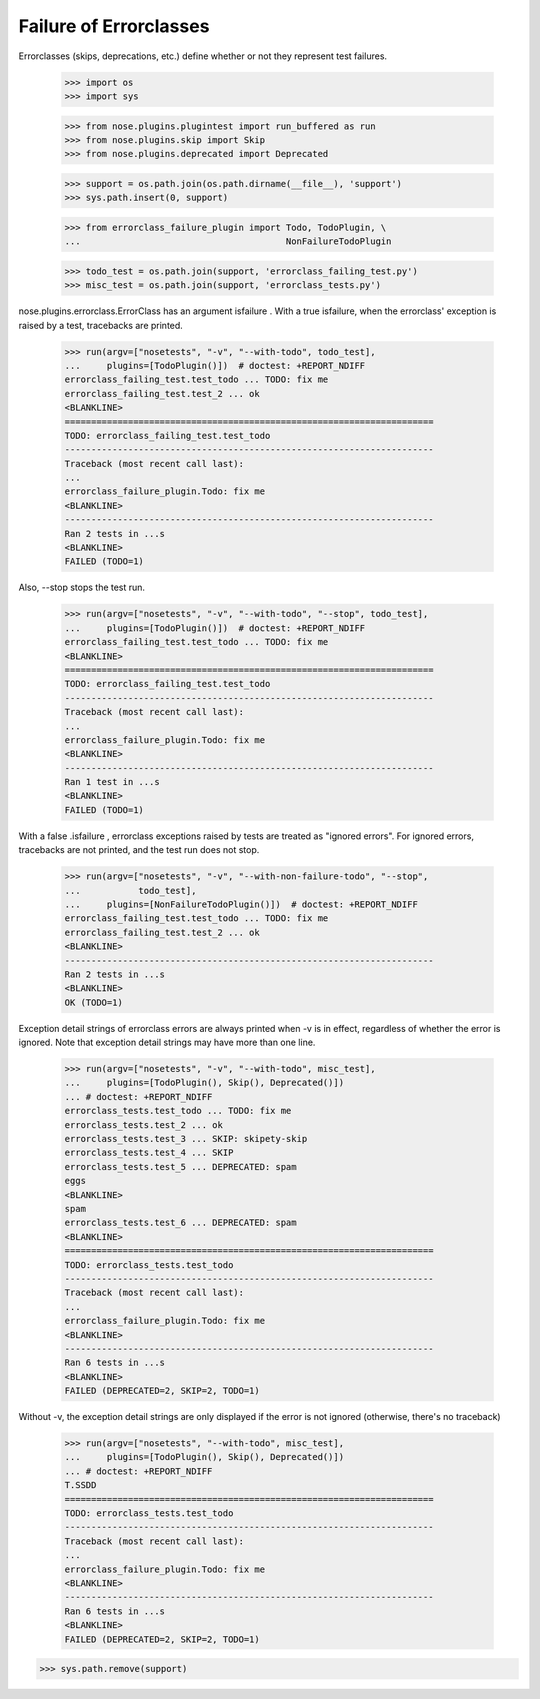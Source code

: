 Failure of Errorclasses
-----------------------

Errorclasses (skips, deprecations, etc.) define whether or not they
represent test failures.

    >>> import os
    >>> import sys

    >>> from nose.plugins.plugintest import run_buffered as run
    >>> from nose.plugins.skip import Skip
    >>> from nose.plugins.deprecated import Deprecated

    >>> support = os.path.join(os.path.dirname(__file__), 'support')
    >>> sys.path.insert(0, support)

    >>> from errorclass_failure_plugin import Todo, TodoPlugin, \
    ...                                       NonFailureTodoPlugin

    >>> todo_test = os.path.join(support, 'errorclass_failing_test.py')
    >>> misc_test = os.path.join(support, 'errorclass_tests.py')

nose.plugins.errorclass.ErrorClass has an argument isfailure .  With a
true isfailure, when the errorclass' exception is raised by a test,
tracebacks are printed.

    >>> run(argv=["nosetests", "-v", "--with-todo", todo_test],
    ...     plugins=[TodoPlugin()])  # doctest: +REPORT_NDIFF
    errorclass_failing_test.test_todo ... TODO: fix me
    errorclass_failing_test.test_2 ... ok
    <BLANKLINE>
    ======================================================================
    TODO: errorclass_failing_test.test_todo
    ----------------------------------------------------------------------
    Traceback (most recent call last):
    ...
    errorclass_failure_plugin.Todo: fix me
    <BLANKLINE>
    ----------------------------------------------------------------------
    Ran 2 tests in ...s
    <BLANKLINE>
    FAILED (TODO=1)


Also, --stop stops the test run.

    >>> run(argv=["nosetests", "-v", "--with-todo", "--stop", todo_test],
    ...     plugins=[TodoPlugin()])  # doctest: +REPORT_NDIFF
    errorclass_failing_test.test_todo ... TODO: fix me
    <BLANKLINE>
    ======================================================================
    TODO: errorclass_failing_test.test_todo
    ----------------------------------------------------------------------
    Traceback (most recent call last):
    ...
    errorclass_failure_plugin.Todo: fix me
    <BLANKLINE>
    ----------------------------------------------------------------------
    Ran 1 test in ...s
    <BLANKLINE>
    FAILED (TODO=1)


With a false .isfailure , errorclass exceptions raised by tests are
treated as "ignored errors".  For ignored errors, tracebacks are not
printed, and the test run does not stop.

    >>> run(argv=["nosetests", "-v", "--with-non-failure-todo", "--stop",
    ...           todo_test],
    ...     plugins=[NonFailureTodoPlugin()])  # doctest: +REPORT_NDIFF
    errorclass_failing_test.test_todo ... TODO: fix me
    errorclass_failing_test.test_2 ... ok
    <BLANKLINE>
    ----------------------------------------------------------------------
    Ran 2 tests in ...s
    <BLANKLINE>
    OK (TODO=1)


Exception detail strings of errorclass errors are always printed when
-v is in effect, regardless of whether the error is ignored.  Note
that exception detail strings may have more than one line.

    >>> run(argv=["nosetests", "-v", "--with-todo", misc_test],
    ...     plugins=[TodoPlugin(), Skip(), Deprecated()])
    ... # doctest: +REPORT_NDIFF
    errorclass_tests.test_todo ... TODO: fix me
    errorclass_tests.test_2 ... ok
    errorclass_tests.test_3 ... SKIP: skipety-skip
    errorclass_tests.test_4 ... SKIP
    errorclass_tests.test_5 ... DEPRECATED: spam
    eggs
    <BLANKLINE>
    spam
    errorclass_tests.test_6 ... DEPRECATED: spam
    <BLANKLINE>
    ======================================================================
    TODO: errorclass_tests.test_todo
    ----------------------------------------------------------------------
    Traceback (most recent call last):
    ...
    errorclass_failure_plugin.Todo: fix me
    <BLANKLINE>
    ----------------------------------------------------------------------
    Ran 6 tests in ...s
    <BLANKLINE>
    FAILED (DEPRECATED=2, SKIP=2, TODO=1)

Without -v, the exception detail strings are only displayed if the
error is not ignored (otherwise, there's no traceback)

    >>> run(argv=["nosetests", "--with-todo", misc_test],
    ...     plugins=[TodoPlugin(), Skip(), Deprecated()])
    ... # doctest: +REPORT_NDIFF
    T.SSDD
    ======================================================================
    TODO: errorclass_tests.test_todo
    ----------------------------------------------------------------------
    Traceback (most recent call last):
    ...
    errorclass_failure_plugin.Todo: fix me
    <BLANKLINE>
    ----------------------------------------------------------------------
    Ran 6 tests in ...s
    <BLANKLINE>
    FAILED (DEPRECATED=2, SKIP=2, TODO=1)

>>> sys.path.remove(support)
